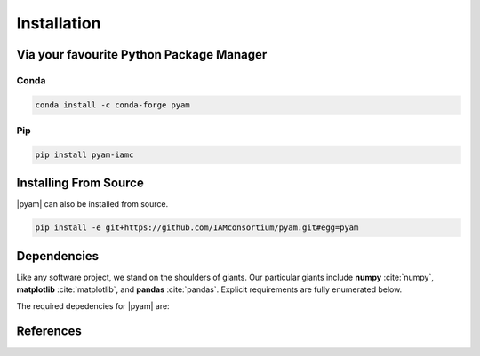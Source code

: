 .. _install:

Installation
============

Via your favourite Python Package Manager
-----------------------------------------

Conda
~~~~~

.. code-block:: bash

    conda install -c conda-forge pyam

Pip
~~~

.. code-block:: bash

    pip install pyam-iamc


Installing From Source
----------------------

|pyam| can also be installed from source.

.. code-block:: bash

    pip install -e git+https://github.com/IAMconsortium/pyam.git#egg=pyam

Dependencies
------------

Like any software project, we stand on the shoulders of giants. Our particular
giants include **numpy** :cite:`numpy`, **matplotlib**
:cite:`matplotlib`, and **pandas** :cite:`pandas`. Explicit requirements are
fully enumerated below.

The required depedencies for |pyam| are:

  .. program-output:: python -c 'import sys; sys.path.insert(0, "../.."); from setup import REQUIREMENTS; print("\n".join([r for r in REQUIREMENTS]))'

References
----------

.. bibliography:: _bib/install.bib
   :style: plain
   :cited:
